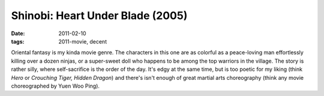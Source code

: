 Shinobi: Heart Under Blade (2005)
=================================

:date: 2011-02-10
:tags: 2011-movie, decent



Oriental fantasy is my kinda movie genre. The characters in this one are
as colorful as a peace-loving man effortlessly killing over a dozen
ninjas, or a super-sweet doll who happens to be among the top warriors
in the village. The story is rather silly, where self-sacrifice is the
order of the day. It's edgy at the same time, but is too poetic for my
liking (think *Hero* or *Crouching Tiger, Hidden Dragon*) and there's
isn't enough of great martial arts choreography (think any movie
choreographed by Yuen Woo Ping).
